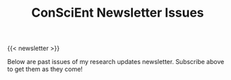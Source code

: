#+TITLE: ConSciEnt Newsletter Issues
{{< newsletter >}}

Below are past issues of my research updates newsletter. Subscribe above to get them as they come!
